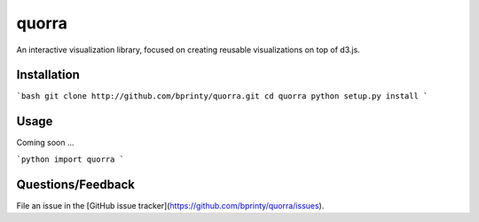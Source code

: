 ============================
quorra
============================

An interactive visualization library, focused on creating reusable visualizations on top of d3.js.


Installation
============

```bash
git clone http://github.com/bprinty/quorra.git
cd quorra
python setup.py install
```


Usage
=====

Coming soon ...

```python
import quorra
```


Questions/Feedback
==================

File an issue in the [GitHub issue tracker](https://github.com/bprinty/quorra/issues).

